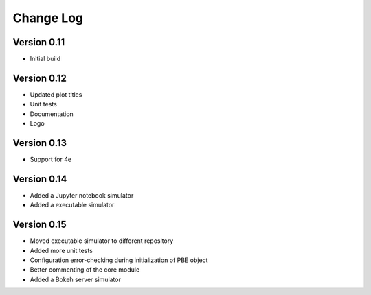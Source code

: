 ===============
 Change Log
===============

Version 0.11
-------------
- Initial build

Version 0.12
-------------
- Updated plot titles
- Unit tests
- Documentation
- Logo

Version 0.13
-------------
- Support for 4e

Version 0.14
-------------
- Added a Jupyter notebook simulator
- Added a executable simulator

Version 0.15
-------------
- Moved executable simulator to different repository
- Added more unit tests
- Configuration error-checking during initialization of PBE object
- Better commenting of the core module
- Added a Bokeh server simulator